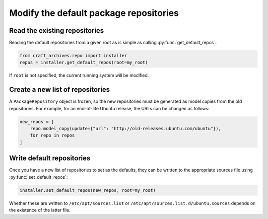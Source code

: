 .. py:currentmodule:: craft_archives.repo.installer

Modify the default package repositories
=======================================

Read the existing repositories
------------------------------

Reading the default repositories from a given root as is simple as calling
:py:func:`get_default_repos`:

.. code-block:: python

    from craft_archives.repo import installer
    repos = installer.get_default_repos(root=my_root)

If ``root`` is not specified, the current running system will be modified.

Create a new list of repositories
---------------------------------

A ``PackageRepository`` object is frozen, so the new repositories must be generated as
model copies from the old repositories. For example, for an end-of-life Ubuntu release,
the URLs can be changed as follows:

.. code-block:: python

    new_repos = [
        repo.model_copy(update={"url": "http://old-releases.ubuntu.com/ubuntu"}),
        for repo in repos
    ]

Write default repositories
--------------------------

Once you have a new list of repositories to set as the defaults, they can be written
to the appropriate sources file using :py:func:`set_default_repos`:

.. code-block:: python

    installer.set_default_repos(new_repos, root=my_root)

Whether these are written to ``/etc/apt/sources.list`` or
``/etc/apt/sources.list.d/ubuntu.sources`` depends on the existence of the latter file.

